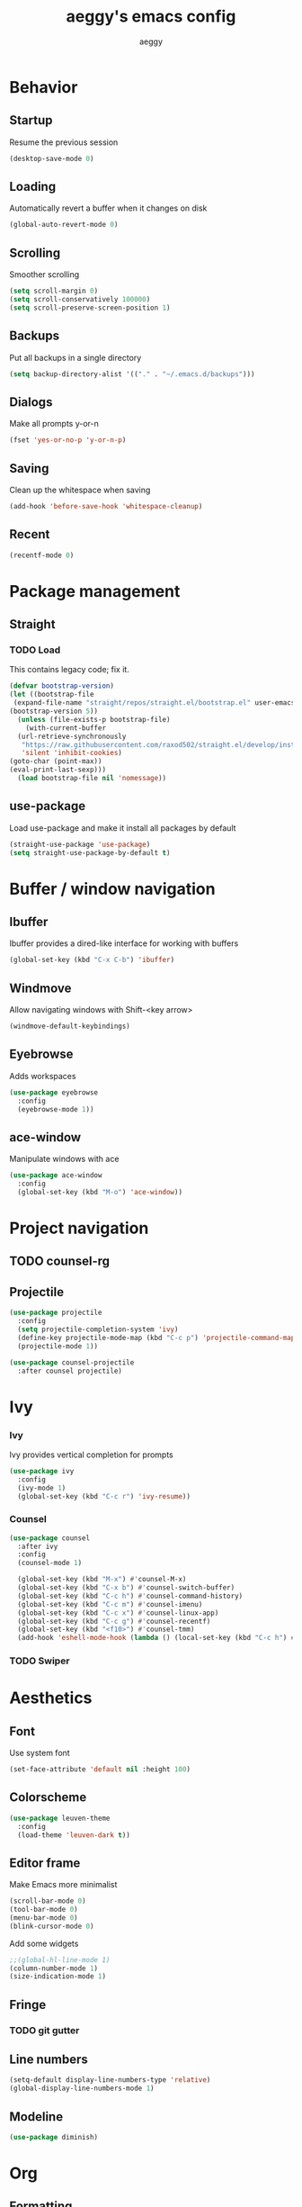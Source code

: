 #+TITLE: aeggy's emacs config
#+AUTHOR: aeggy

* Behavior
** Startup
Resume the previous session
#+BEGIN_SRC emacs-lisp
  (desktop-save-mode 0)
#+END_SRC
** Loading
Automatically revert a buffer when it changes on disk
#+BEGIN_SRC emacs-lisp
  (global-auto-revert-mode 0)
#+END_SRC
** Scrolling
Smoother scrolling
#+BEGIN_SRC emacs-lisp
  (setq scroll-margin 0)
  (setq scroll-conservatively 100000)
  (setq scroll-preserve-screen-position 1)
#+END_SRC
** Backups
Put all backups in a single directory
#+BEGIN_SRC emacs-lisp
  (setq backup-directory-alist '(("." . "~/.emacs.d/backups")))
#+END_SRC
** Dialogs
Make all prompts y-or-n
#+BEGIN_SRC emacs-lisp
  (fset 'yes-or-no-p 'y-or-n-p)
#+END_SRC
** Saving
Clean up the whitespace when saving
#+BEGIN_SRC emacs-lisp
  (add-hook 'before-save-hook 'whitespace-cleanup)
#+END_SRC
** Recent
#+BEGIN_SRC emacs-lisp
  (recentf-mode 0)
#+END_SRC
* Package management
** Straight
*** TODO Load
This contains legacy code; fix it.
#+BEGIN_SRC emacs-lisp
  (defvar bootstrap-version)
  (let ((bootstrap-file
   (expand-file-name "straight/repos/straight.el/bootstrap.el" user-emacs-directory))
  (bootstrap-version 5))
    (unless (file-exists-p bootstrap-file)
      (with-current-buffer
    (url-retrieve-synchronously
     "https://raw.githubusercontent.com/raxod502/straight.el/develop/install.el"
     'silent 'inhibit-cookies)
  (goto-char (point-max))
  (eval-print-last-sexp)))
    (load bootstrap-file nil 'nomessage))
#+END_SRC
** use-package
Load use-package and make it install all packages by default
#+BEGIN_SRC emacs-lisp
  (straight-use-package 'use-package)
  (setq straight-use-package-by-default t)
#+END_SRC
* Buffer / window navigation
** Ibuffer
Ibuffer provides a dired-like interface for working with buffers
#+BEGIN_SRC emacs-lisp
  (global-set-key (kbd "C-x C-b") 'ibuffer)
#+END_SRC
** Windmove
Allow navigating windows with Shift-<key arrow>
#+BEGIN_SRC emacs-lisp
  (windmove-default-keybindings)
#+END_SRC
** Eyebrowse
Adds workspaces
#+BEGIN_SRC emacs-lisp
  (use-package eyebrowse
    :config
    (eyebrowse-mode 1))
#+END_SRC
** ace-window
Manipulate windows with ace
#+BEGIN_SRC emacs-lisp
  (use-package ace-window
    :config
    (global-set-key (kbd "M-o") 'ace-window))
#+END_SRC
* Project navigation
** TODO counsel-rg
** Projectile
#+BEGIN_SRC emacs-lisp
  (use-package projectile
    :config
    (setq projectile-completion-system 'ivy)
    (define-key projectile-mode-map (kbd "C-c p") 'projectile-command-map)
    (projectile-mode 1))

  (use-package counsel-projectile
    :after counsel projectile)
#+END_SRC
* Ivy
*** Ivy
Ivy provides vertical completion for prompts
#+BEGIN_SRC emacs-lisp
  (use-package ivy
    :config
    (ivy-mode 1)
    (global-set-key (kbd "C-c r") 'ivy-resume))
#+END_SRC
*** Counsel
#+BEGIN_SRC emacs-lisp
  (use-package counsel
    :after ivy
    :config
    (counsel-mode 1)

    (global-set-key (kbd "M-x") #'counsel-M-x)
    (global-set-key (kbd "C-x b") #'counsel-switch-buffer)
    (global-set-key (kbd "C-c h") #'counsel-command-history)
    (global-set-key (kbd "C-c m") #'counsel-imenu)
    (global-set-key (kbd "C-c x") #'counsel-linux-app)
    (global-set-key (kbd "C-c g") #'counsel-recentf)
    (global-set-key (kbd "<f10>") #'counsel-tmm)
    (add-hook 'eshell-mode-hook (lambda () (local-set-key (kbd "C-c h") #'counsel-esh-history))))
#+END_SRC
*** TODO Swiper
* Aesthetics
** Font
Use system font
#+begin_src emacs-lisp
  (set-face-attribute 'default nil :height 100)
#+end_src
** Colorscheme
#+begin_src emacs-lisp
  (use-package leuven-theme
    :config
    (load-theme 'leuven-dark t))
#+end_src
** Editor frame
Make Emacs more minimalist
#+BEGIN_SRC emacs-lisp
  (scroll-bar-mode 0)
  (tool-bar-mode 0)
  (menu-bar-mode 0)
  (blink-cursor-mode 0)
#+END_SRC

Add some widgets
#+BEGIN_SRC emacs-lisp
  ;;(global-hl-line-mode 1)
  (column-number-mode 1)
  (size-indication-mode 1)
#+END_SRC
** Fringe
*** TODO git gutter
** Line numbers
#+BEGIN_SRC emacs-lisp
  (setq-default display-line-numbers-type 'relative)
  (global-display-line-numbers-mode 1)
#+END_SRC
** Modeline
#+BEGIN_SRC emacs-lisp
  (use-package diminish)
#+END_SRC
* Org
** Formatting
Make org buffers look better
#+BEGIN_SRC emacs-lisp
  (setq org-startup-indented t)
#+END_SRC
** Babel
#+BEGIN_SRC emacs-lisp
  (setq org-src-tab-acts-natively t)
#+END_SRC
*** Exporting
**** HTML
Allow exporting to HTML
#+BEGIN_SRC emacs-lisp
  (use-package htmlize)
#+END_SRC
* Evil
#+BEGIN_SRC emacs-lisp
  (use-package evil
    :config
    (evil-mode t))
#+END_SRC
* Dired
#+BEGIN_SRC emacs-lisp
  (setq dired-auto-revert-buffer t)
#+END_SRC
* Terminal
** Vterm
#+BEGIN_SRC emacs-lisp
  (use-package vterm
    :disabled t
    :config
    (add-to-list 'vterm-exit-functions #'kill-buffer)

    (add-hook 'vterm-mode-hook (lambda ()
                                 (display-line-numbers-mode 0))))
#+END_SRC
** Eshell
#+BEGIN_SRC emacs-lisp
  (require 'eshell)
#+END_SRC
*** Decoration
#+BEGIN_SRC emacs-lisp
  (add-hook 'eshell-mode-hook (lambda () (display-line-numbers-mode 0)))
#+END_SRC
*** Completion
#+BEGIN_SRC emacs-lisp
  (add-hook 'eshell-mode-hook
            (lambda ()
              (define-key eshell-mode-map (kbd "<tab>") #'completion-at-point)
              (define-key eshell-mode-map (kbd "C-M-i") #'completion-at-point)))
#+END_SRC
*** Clear
Clear the eshell buffer
#+BEGIN_SRC emacs-lisp
  (defun eshell/nuke ()
    "Clear the eshell buffer."
    (interactive)
    (let ((inhibit-read-only t))
      (erase-buffer)
      (eshell-send-input)
      (delete-region 1 2)))

  (add-hook 'eshell-mode-hook
            (lambda ()
              (define-key eshell-mode-map (kbd "M-l") #'eshell/nuke)))
#+END_SRC
*** Last
Go to the last line of the window
#+BEGIN_SRC emacs-lisp
  (defun eshell/last ()
    "Clear the window"
    (interactive)
    (goto-char (point-max))
    (recenter 0))

  (add-hook 'eshell-mode-hook
            (lambda ()
              (define-key eshell-mode-map (kbd "C-l") #'eshell/last)))
#+END_SRC
*** TODO Backspace
Pressing backspace on an empty prompt should send the user to the previous prompt
#+BEGIN_SRC emacs-lisp
  (defun eshell--backspace ()
    (interactive)
    (if (get-char-property (- (point) 1) 'read-only)
        (eshell-previous-prompt 1)
      (backward-delete-char-untabify 'untabify)))

  (add-hook 'eshell-mode-hook
            (lambda ()
              (define-key eshell-mode-map (kbd "DEL") #'eshell--backspace)
              (define-key eshell-mode-map (kbd "<M-left>") #'eshell-previous-prompt)
              (define-key eshell-mode-map (kbd "<M-right>") #'eshell-next-prompt)))
#+END_SRC
*** M-x
Run emacs commands from eshell
#+BEGIN_SRC emacs-lisp
  (defun eshell/run (&optional command)
    (if command
        (call-interactively (intern command))
      (error "No command")))
#+END_SRC
*** C-d
#+BEGIN_SRC emacs-lisp
  (defun eshell-C-d () (interactive) (if (eq (point) (point-max)) (eshell-life-is-too-much) (delete-char 1)))
  (add-hook 'eshell-mode-hook (lambda () (local-set-key (kbd "C-d") 'eshell-C-d)))
#+END_SRC
*** View
View a file in a read-only window with syntax highlighting
**** TODO Kill buffer and window after pressing q
#+BEGIN_SRC emacs-lisp
  (defun eshell/view (filename)
    (let ((opened (get-file-buffer filename))))
    (with-current-buffer (find-file-noselect filename)
      (view-mode)
      (switch-to-buffer-other-window (current-buffer))
      (local-set-key (kbd "q") #'kill-buffer-and-window)
      ()))
#+END_SRC
* Programming languages
** Universal
*** Indentation
#+BEGIN_SRC emacs-lisp
  (setq-default tab-width 4)
  (setq-default indent-tabs-mode nil)

  (use-package aggressive-indent
    :config
    (global-aggressive-indent-mode 1))
#+END_SRC
*** Parenthesis
#+BEGIN_SRC emacs-lisp
  (electric-pair-mode 1)
  (show-paren-mode 1)
#+END_SRC
*** Completion
#+BEGIN_SRC emacs-lisp
  (use-package company
    :config
    (add-hook 'prog-mode-hook (lambda () (company-mode 1))))
#+END_SRC
**** TODO Use counsel-company
*** Error checking
#+BEGIN_SRC emacs-lisp
  (use-package flycheck
    :init
    :config
    (global-flycheck-mode 1)
    (add-hook 'emacs-lisp-mode-hook (lambda () (add-to-list 'flycheck-disabled-checkers 'emacs-lisp-checkdoc))))
#+END_SRC
** Go
#+BEGIN_SRC emacs-lisp
  (use-package go-mode
    :config
    (add-hook 'before-save-hook 'gofmt-before-save))
  (use-package company-go
    :after company)
#+END_SRC
** Web
*** TypeScript
#+BEGIN_SRC emacs-lisp
  (use-package tide
    :init
    (setq typescript-indent-level 4)
    :config
    (add-hook 'typescript-mode-hook (lambda () (tide-mode 1))))
#+END_SRC
* Git
#+BEGIN_SRC emacs-lisp
  (use-package magit
    :config
    (global-set-key (kbd "C-x g") 'magit-status))
#+END_SRC
* Text editing
** Olivetti
#+BEGIN_SRC emacs-lisp
  (use-package olivetti)
#+END_SRC
** avy
#+BEGIN_SRC emacs-lisp
  (use-package avy
    :config
    (global-set-key (kbd "C-:") 'avy-goto-char))
#+END_SRC
** ace-link
#+BEGIN_SRC emacs-lisp
  (use-package ace-link)
#+END_SRC
* Web services
** Pastebins
Easy access to pastebins
#+BEGIN_SRC emacs-lisp
  (use-package webpaste)
#+END_SRC
* Hydras
** Install
#+BEGIN_SRC emacs-lisp
  (use-package hydra)
#+END_SRC
** Scripts
No hydras yet
